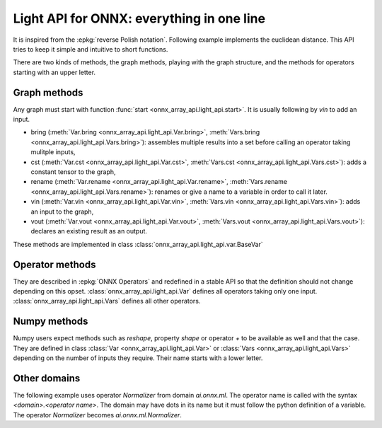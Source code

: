 .. _l-light-api:

==========================================
Light API for ONNX: everything in one line
==========================================

It is inspired from the :epkg:`reverse Polish notation`.
Following example implements the euclidean distance.
This API tries to keep it simple and intuitive to short functions.

.. runpython::
    :showcode:

    import numpy as np
    from onnx_array_api.light_api import start
    from onnx_array_api.plotting.text_plot import onnx_simple_text_plot

    model = (
        start()
        .vin("X")
        .vin("Y")
        .bring("X", "Y")
        .Sub()
        .rename("dxy")
        .cst(np.array([2], dtype=np.int64), "two")
        .bring("dxy", "two")
        .Pow()
        .ReduceSum()
        .rename("Z")
        .vout()
        .to_onnx()
    )

    print(onnx_simple_text_plot(model))

There are two kinds of methods, the graph methods, playing with the graph structure,
and the methods for operators starting with an upper letter.

Graph methods
=============

Any graph must start with function :func:`start <onnx_array_api.light_api.start>`.
It is usually following by `vin` to add an input.

* bring (:meth:`Var.bring <onnx_array_api.light_api.Var.bring>`,
  :meth:`Vars.bring <onnx_array_api.light_api.Vars.bring>`):
  assembles multiple results into a set before calling an operator taking mulitple inputs,
* cst (:meth:`Var.cst <onnx_array_api.light_api.Var.cst>`,
  :meth:`Vars.cst <onnx_array_api.light_api.Vars.cst>`):
  adds a constant tensor to the graph,
* rename  (:meth:`Var.rename <onnx_array_api.light_api.Var.rename>`,
  :meth:`Vars.rename <onnx_array_api.light_api.Vars.rename>`):
  renames or give a name to a variable in order to call it later.
* vin (:meth:`Var.vin <onnx_array_api.light_api.Var.vin>`,
  :meth:`Vars.vin <onnx_array_api.light_api.Vars.vin>`):
  adds an input to the graph,
* vout (:meth:`Var.vout <onnx_array_api.light_api.Var.vout>`,
  :meth:`Vars.vout <onnx_array_api.light_api.Vars.vout>`):
  declares an existing result as an output.

These methods are implemented in class :class:`onnx_array_api.light_api.var.BaseVar`

Operator methods
================

They are described in :epkg:`ONNX Operators` and redefined in a stable API
so that the definition should not change depending on this opset.
:class:`onnx_array_api.light_api.Var` defines all operators taking only one input.
:class:`onnx_array_api.light_api.Vars` defines all other operators.

Numpy methods
=============

Numpy users expect methods such as `reshape`, property `shape` or
operator `+` to be available as well and that the case. They are
defined in class :class:`Var <onnx_array_api.light_api.Var>` or
:class:`Vars <onnx_array_api.light_api.Vars>` depending on the number of
inputs they require. Their name starts with a lower letter.

Other domains
=============

The following example uses operator *Normalizer* from domain
*ai.onnx.ml*. The operator name is called with the syntax
`<domain>.<operator name>`. The domain may have dots in its name
but it must follow the python definition of a variable.
The operator *Normalizer* becomes `ai.onnx.ml.Normalizer`.

.. runpython::
    :showcode:

    import numpy as np
    from onnx_array_api.light_api import start
    from onnx_array_api.plotting.text_plot import onnx_simple_text_plot

    model = (
        start(opset=19, opsets={"ai.onnx.ml": 3})
        .vin("X")
        .reshape((-1, 1))
        .rename("USE")
        .ai.onnx.ml.Normalizer(norm="MAX")
        .rename("Y")
        .vout()
        .to_onnx()
    )

    print(onnx_simple_text_plot(model))
